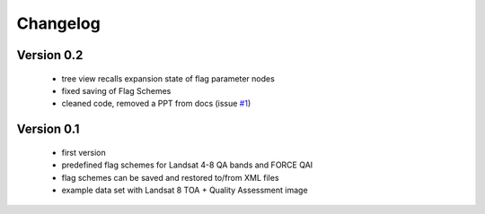 Changelog
=========

Version 0.2
-----------

 - tree view recalls expansion state of flag parameter nodes
 - fixed saving of Flag Schemes
 - cleaned code, removed a PPT from docs (issue `#1 <https://bitbucket.org/jakimowb/eo-time-series-viewer/issues/1>`_)

Version 0.1
-----------

 - first version
 - predefined flag schemes for Landsat 4-8 QA bands and FORCE QAI
 - flag schemes can be saved and restored to/from XML files
 - example data set with Landsat 8 TOA + Quality Assessment image